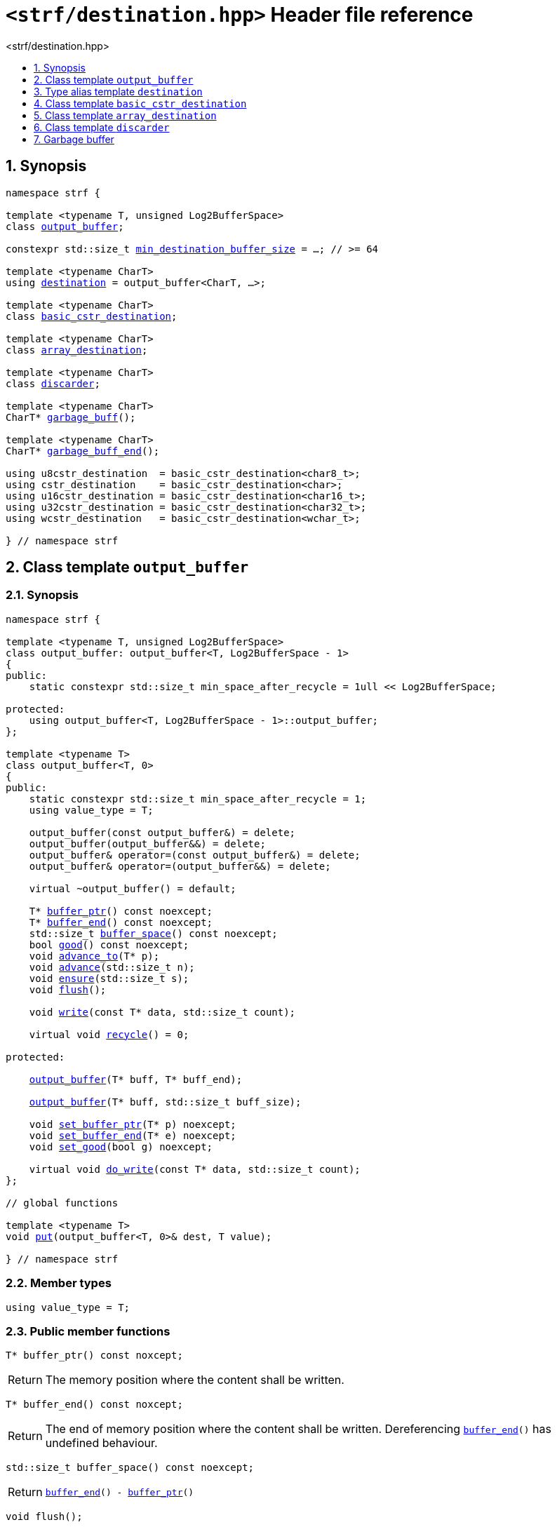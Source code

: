 ////
Copyright (C) (See commit logs on github.com/robhz786/strf)
Distributed under the Boost Software License, Version 1.0.
(See accompanying file LICENSE_1_0.txt or copy at
http://www.boost.org/LICENSE_1_0.txt)
////

[[main]]
= `<strf/destination.hpp>` Header file reference
:source-highlighter: prettify
:sectnums:
:toc: left
:toc-title: <strf/destination.hpp>
:toclevels: 1
:icons: font

:output_buffer: <<output_buffer,output_buffer>>
:put: <<output_buffer_put,put>>

:destination: <<destination,destination>>
:min_destination_buffer_size: <<destination,min_destination_buffer_size>>

:basic_cstr_destination: <<basic_cstr_destination, basic_cstr_destination>>
:array_destination: <<array_destination, array_destination>>
:discarder: <<discarder,discarder>>

:garbage_buff: <<garbage_buff, garbage_buff>>
:garbage_buff_end: <<garbage_buff, garbage_buff_end>>
:log2_garbage_buff_size: <<garbage_buff, log2_garbage_buff_size>>
:garbage_buff_size: <<garbage_buff, garbage_buff_size>>

:value_type: <<output_buffer_value_type,value_type>>
:buffer_ptr: <<output_buffer_buffer_ptr,buffer_ptr>>
:buffer_end: <<output_buffer_buffer_end,buffer_end>>
:buffer_space: <<output_buffer_buffer_space,buffer_space>>
:flush: <<output_buffer_flush,flush>>
:recycle: <<output_buffer_recycle,recycle>>
:ensure: <<output_buffer_ensure,ensure>>
:advance_to: <<output_buffer_advance_to,advance_to>>
:advance_count: <<output_buffer_advance_count,advance_count>>
:advance: <<output_buffer_advance,advance>>
:good: <<output_buffer_good,good>>
:write: <<output_buffer_write,write>>
:set_buffer_ptr: <<output_buffer_set_buffer_ptr,set_buffer_ptr>>
:set_buffer_end: <<output_buffer_set_buffer_end,set_buffer_end>>
:set_good: <<output_buffer_set_good,set_good>>
:do_write: <<output_buffer_do_write,do_write>>

////
`<strf/destination.hpp>` is a lighweight header can be used in freestanding evironments. All other headers of the strf library include it. It's not affected by the `STRF_SEPARATE_COMPILATION` macro.
////

== Synopsis

[source,cpp,subs=normal]
----
namespace strf {

template <typename T, unsigned Log2BufferSpace>
class {output_buffer};

constexpr std::size_t {min_destination_buffer_size} = ...; // >= 64

template <typename CharT>
using {destination} = output_buffer<CharT, ...>;

template <typename CharT>
class {basic_cstr_destination};

template <typename CharT>
class {array_destination};

template <typename CharT>
class {discarder};

template <typename CharT>
CharT* {garbage_buff}();

template <typename CharT>
CharT* {garbage_buff_end}();

using u8cstr_destination  = basic_cstr_destination<char8_t>;
using cstr_destination    = basic_cstr_destination<char>;
using u16cstr_destination = basic_cstr_destination<char16_t>;
using u32cstr_destination = basic_cstr_destination<char32_t>;
using wcstr_destination   = basic_cstr_destination<wchar_t>;

} // namespace strf
----

== Class template `output_buffer` [[output_buffer]]

=== Synopsis

[source,cpp,subs=normal]
----
namespace strf {

template <typename T, unsigned Log2BufferSpace>
class output_buffer: output_buffer<T, Log2BufferSpace - 1>
{
public:
    static constexpr std::size_t min_space_after_recycle = 1ull << Log2BufferSpace;

protected:
    using output_buffer<T, Log2BufferSpace - 1>::output_buffer;
};

template <typename T>
class output_buffer<T, 0>
{
public:
    static constexpr std::size_t min_space_after_recycle = 1;
    using value_type = T;

    output_buffer(const output_buffer&) = delete;
    output_buffer(output_buffer&&) = delete;
    output_buffer& operator=(const output_buffer&) = delete;
    output_buffer& operator=(output_buffer&&) = delete;

    virtual ~output_buffer() = default;

    T{asterisk} {buffer_ptr}() const noexcept;
    T{asterisk} {buffer_end}() const noexcept;
    std::size_t {buffer_space}() const noexcept;
    bool {good}() const noexcept;
    void {advance_to}(T{asterisk} p);
    void {advance}(std::size_t n);
    void {ensure}(std::size_t s);
    void {flush}();

    void {write}(const T{asterisk} data, std::size_t count);

    virtual void {recycle}() = 0;

protected:

    <<output_buffer_ctor_range,output_buffer>>(T{asterisk} buff, T{asterisk} buff_end);

    <<output_buffer_ctor_count,output_buffer>>(T{asterisk} buff, std::size_t buff_size);

    void {set_buffer_ptr}(T{asterisk} p) noexcept;
    void {set_buffer_end}(T{asterisk} e) noexcept;
    void {set_good}(bool g) noexcept;

    virtual void {do_write}(const T{asterisk} data, std::size_t count);
};

// global functions

template <typename T>
void {put}(output_buffer<T, 0>& dest, T value);

} // namespace strf
----

=== Member types

[[output_buffer_value_type]]
====
[source,cpp,subs=normal]
----
using value_type = T;
----
====

=== Public member functions

[[output_buffer_buffer_ptr]]
====
[source,cpp]
----
T* buffer_ptr() const noxcept;
----
[horizontal]
Return:: The memory position where the content shall be written.
====
[[output_buffer_buffer_end]]
====
[source,cpp]
----
T* buffer_end() const noxcept;
----
[horizontal]
Return:: The end of memory position where the content shall be written.
         Dereferencing `{buffer_end}()` has undefined behaviour.
====
[[output_buffer_buffer_space]]
====
[source,cpp]
----
std::size_t buffer_space() const noexcept;
----
[horizontal]
Return:: `{buffer_end}() - {buffer_ptr}()`
====

[[output_buffer_flush]]
====
[source,cpp]
----
void flush();
----
[horizontal]
Effect:: Calls `recycle()`
====

[[output_buffer_recycle]]
====
[source,cpp]
----
virtual void recycle() = 0;
----
[horizontal]
Posconditions::
- `{buffer_space}() >= min_space_after_recycle`
- The range [ `{buffer_ptr}()`, `{buffer_end}()` ) is valid accessible memory area
- If the return value of `{good}()` was `false` before this call to `{recycle}()`, then `{good}()` remains returning `false`.
====

// Effect::
// Depends on the derivate class, but if `{good}()` returns `true`,
// then supposedly consumes the content in the range [`p`, `{buffer_ptr}()`),
// where `p` is the value `{buffer_ptr}()` would have returned if called before
// any call to `{advance}` or `{advance_to}` in this object since the last
// time `{recycle}` was called in this object, or, in case `{recycle}`
// was not called in this object yet, since this object was constructed.

[[output_buffer_ensure]]
====
[source,cpp]
----
void ensure(std::size_t s)
----
[horizontal]
Effect:: Calls `{recycle}()` if `{buffer_space}() < s`.
Precondition:: `s \<= min_space_after_recycle`
Postcondition:: `{buffer_space}() >= s`
====
[[output_buffer_advance_to]]
====
[source,cpp]
----
void advance_to(T* p)
----
[horizontal]
Effect:: Advance the buffer's pointer to `p`.
Precondition:: `{buffer_ptr}() \<= p && p \<= buffer_end()`
Postcondition:: `{buffer_ptr}() == p`
====
[[output_buffer_advance_count]]
====
[source,cpp]
----
void advance(std::size_t n)
----
[horizontal]
Effect:: Equivalent to `{advance_to}({buffer_ptr}() + n)`
Precondition:: `n \<= {buffer_space}()`
====
[[output_buffer_advance]]
====
[source,cpp]
----
void advance()
----
[horizontal]
Effect:: Equivalent to `{advance_to}(1)`
Precondition:: `{buffer_ptr}() != {buffer_end}()`
====
[[output_buffer_good]]
====
[source,cpp]
----
bool good() const;
----
[horizontal]
Return:: The state of this object.
Semantincs:: `{good}() == false` means that writting anything on
   `{buffer_ptr}()`, and calling `{advance_to}` and `{recycle}()` has no
   relevant side effect besides their postconditions.
Note:: The range [ `{buffer_ptr}()`, `{buffer_end}()` ) shall aways be a valid
accessible memory, even when `{good}()` returns `false`.
====

[[output_buffer_write]]
====
[source,cpp]
----
void write(const T* data, std::size_t count);
----
[horizontal]
Effect:: If `count \<= {buffer_space}()` is `true`, copy `count` elements of
         of the array pointer by `data` into `{buffer_ptr}()` and calls
         `{advance}(count)`.
         Otherwise, calls `{do_write}(data, count)`.
====

=== Protected Member functions

[[output_buffer_ctor_range]]
====
[source,cpp]
----
output_buffer(T* buff_, T* buff_end_)
----
[horizontal]
Preconditions::
- `buff_ \<= buff_end_`
- The range [ `buff_`, `buff_end_` ) must be an accessible memory area.
Posconditions::
- `{buffer_ptr}() == buff_`
- `{buffer_end}() == end_`
- `{good}() == true`
====
[[output_buffer_ctor_count]]
====
[source,cpp]
----
output_buffer(T* buff_, std::size_t buff_size_)
----
[horizontal]
Preconditions::
- The range [ `buff_`, `buff_ + n ` ) must be an accessible memory area.
Posconditions::
- `{buffer_ptr}() == buff_`
- `{buffer_end}() == buff_ + n`
- `{good}() == true`
====
[[output_buffer_set_buffer_ptr]]
====
[source,cpp]
----
void set_buffer_ptr(T* p) noexcept
----
[horizontal]
Postconditions:: `{buffer_ptr}() == p`
====
[[output_buffer_set_buffer_end]]
====
[source,cpp]
----
void set_buffer_end(T* e) noexcept
----
[horizontal]
Postconditions:: `{buffer_end}() == e`
====
[[output_buffer_set_good]]
====
[source,cpp]
----
void set_good(bool g) noexcept
----
[horizontal]
Postconditions:: `{good}() == g`
====

[[output_buffer_do_write]]
====
[source,cpp]
----
virtual void do_write(const T* data, std::size_t count);
----
[horizontal]
Effect:: Writes the first `count` elements of the array pointed
        by `data` into this object, calling `{recycle}()` how many time
        it is necessary.
Note:: This function is made virtual so that any derived classes
       can override it with an optimized version.
====

=== Global functions

[[output_buffer_put]]
====
[source,cpp,subs=normal]
----
template <typename T>
void put(output_buffer<T, 0>& dest, T value);
----
[horizontal]
Effect::
+
[source,cpp]
----
if (dest.buffer_space() == 0) {
    dest.recycle();
}
*dest.buffer_ptr() = value;
dest.advance();
----
====

[[destination]]
== Type alias template `destination`

[source,cpp,subs=normal]
----
namespace strf {

constexpr unsigned    log2_min_destination_buffer_size = ...; // >= 6
constexpr std::size_t      min_destination_buffer_size = ...; // >= 64

template <typename CharT>
using destination = {output_buffer}<CharT, log2_min_destination_buffer_size>;

} // namespace strf
----

* `log2_min_destination_buffer_size` is an implementation-defined value
that is greater than or equal to `6`.

* `min_destination_buffer_size` is equal to `(std::size_t)1 << log2_min_destination_buffer_size`

[[basic_cstr_destination]]
== Class template `basic_cstr_destination`

[source,cpp,subs=normal]
----
namespace strf {

template <typename CharT>
class basic_cstr_destination final: public {output_buffer}<CharT, {log2_garbage_buff_size}> {
public:
    basic_cstr_destination(CharT{asterisk} dest, CharT{asterisk} dest_end) noexcept;

    basic_cstr_destination(CharT{asterisk} dest, std::size_t len) noexcept;

    template <std::size_t N>
    basic_cstr_destination(CharT (&dest)[N]) noexcept;

    basic_cstr_destination(const basic_cstr_destination&) = delete;

    void recycle() noexcept override;

    struct result {
        CharT{asterisk} ptr;
        bool truncated;
    };

    result finish() noexcept;
};

} // namespace strf
----

=== Public member functions

====
[source,cpp]
----
basic_cstr_destination(CharT* dest, CharT* dest_end) noexcept;
----
[horizontal]
Precondition:: `dest < dest_end`
Postconditions::
- `{good}() == true`
- `{buffer_ptr}() == dest`
- `{buffer_end}() == dest_end - 1`
====
====
[source,cpp]
----
basic_cstr_destination(CharT* dest, std::size_t dest_size) noexcept;
----
[horizontal]
Precondition:: `dest_size != 0`
Postconditions::
- `{good}() == true`
- `{buffer_ptr}() == dest`
- `{buffer_end}() == dest + dest_size - 1`
====
====
[source,cpp]
----
template <std::size_t N>
basic_cstr_destination(CharT (&dest)[N]) noexcept;
----
[horizontal]
Postconditions::
- `{good}() == true`
- `{buffer_ptr}() == dest`
- `{buffer_end}() == dest + N - 1`
====
====
[source,cpp]
----
void recycle() noexcept;
----
[horizontal]
Postconditions::
- `{good}() == false`
- `{buffer_ptr}() == {garbage_buff}<CharT>()`
- `{buffer_end}() == {garbage_buff_end}<CharT>()`
====
====
[source,cpp]
----
result finish() noexcept;
----
[horizontal]
Effects::
- Assign to `'\0'` the position after the last written character in memory area used to initialize this object and set this object into "bad" state.
Return value::
- `result::truncated` is `true` if `recycle` or `finish` has ever been called in this object.
- `result::ptr` points to the termination character `'\0'`.
Postconditions::
- `{good}() == false`
- `{buffer_ptr}() == {garbage_buff}<CharT>()`
- `{buffer_end}() == {garbage_buff_end}<CharT>()`
====

[[array_destination]]
== Class template `array_destination`

[source,cpp,subs=normal]
----
namespace strf {
template <typename CharT>
class array_destination final : public {output_buffer}<CharT, {log2_garbage_buff_size}> {
public:
    template <std::size_t N>
    array_destination(CharT (&dest)[N]) noexcept;
    array_destination(CharT{asterisk} dest, CharT{asterisk} dest_end) noexcept;
    array_destination(CharT{asterisk} dest, std::size_t dest_size) noexcept;
    array_destination(const array_destination&) noexcept;

    array_destination& operator=(const array_destination&) noexcept;
    bool operator==(const array_destination&) noexcept;

    void recycle() noexcept override;

    struct result {
        CharT{asterisk} ptr;
        bool truncated;
    };

    result finish() noexcept;
};
} // namespace strf
----

=== Public member functions

====
[source,cpp]
----
template <std::size_t N>
array_destination(CharT (&dest)[N]) noexcept;
----
Postconditions::
- `{good}() == true`
- `{buffer_ptr}() == dest`
- `{buffer_end}() == dest + N`
====
====
[source,cpp]
----
array_destination(CharT* dest, CharT* dest_end) noexcept;
----
[horizontal]
Precondition:: `dest < dest_end`
Postconditions::
- `{good}() == true`
- `{buffer_ptr}() == dest`
- `{buffer_end}() == dest_end`
====
====
[source,cpp]
----
array_destination(CharT* dest, std::size_t dest_size) noexcept;
----
[horizontal]
Precondition:: `dest_size != 0`
Postconditions::
- `{good}() == true`
- `{buffer_ptr}() == dest`
- `{buffer_end}() == dest + dest_size`
====
====
[source,cpp]
----
void recycle() noexcept;
----
[horizontal]
Postconditions::
- `{good}() == false`
- `{buffer_ptr}() == {garbage_buff}<CharT>()`
- `{buffer_end}() == {garbage_buff_end}<CharT>()`
====
====
[source,cpp]
----
result finish() noexcept;
----
Return value::
- `result.truncated` is `true` when `{recycle}()` or `{do_write}(...)`
   has been previously called in this object, which means that the
   the range which with it was initialized is too small.
- `result::ptr` is the one-past-the-end pointer of the characters written.
   However, when `result.truncated` is `true`, the number of characters written
   is unspecified.
====


[[discarder]]
== Class template `discarder`

`discarder` it's the library's analogous to `/dev/null`.
A `discarder` object ignores anything written to it.

[source,cpp]
----
namespace strf {

template <typename CharT>
class discarder final: public output_buffer<CharT, {log2_garbage_buff_size}>
{
public:
    discarder() noexcept;
    void recycle() noexcept override;
};

} // namespace strf
----
====
[source,cpp]
----
discarder() noexcept;
----
[horizontal]
Postconditions::
- `{good}() == false`
- `{buffer_ptr}() == {garbage_buff}<CharT>()`
- `{buffer_end}() == {garbage_buff_end}<CharT>()`
====
====
[source,cpp]
----
void recycle() noexcept;
----
[horizontal]
Postconditions::
- `{good}() == false`
- `{buffer_ptr}() == {garbage_buff}<CharT>()`
- `{buffer_end}() == {garbage_buff_end}<CharT>()`
====

[[garbage_buff]]
== Garbage buffer

These function templates return the begin and the end of a memory area that is never supposed to be read. It can be used when implementing a class that derives from `output_buffer` to set the buffer when the state is "bad".

====
[source,cpp,subs=normal]
----
constexpr unsigned log2_garbage_buff_size = ...;
----
Implementation-defined type that is greater than or equal to
`<<destination,log2_min_destination_buffer_size>>`;
====

====
[source,cpp]
----
constexpr std::size_t garbage_buff_size = (std::size_t)1 << log2_garbage_buff_size;
----
====

====
[source,cpp]
----
template <typename CharT>
CharT* garbage_buff() noexcept;
----
Returns the begin a memory area of `garbage_buff_size` elements that are never supposed to be read.
====

====
[source,cpp]
----
template <typename CharT>
CharT* garbage_buff_end() noexcept;
----
Returns `garbage_buff() + garbage_buff_size`
====

